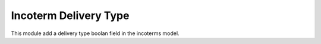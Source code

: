 Incoterm Delivery Type
======================

This module add a delivery type boolan field in the incoterms model.